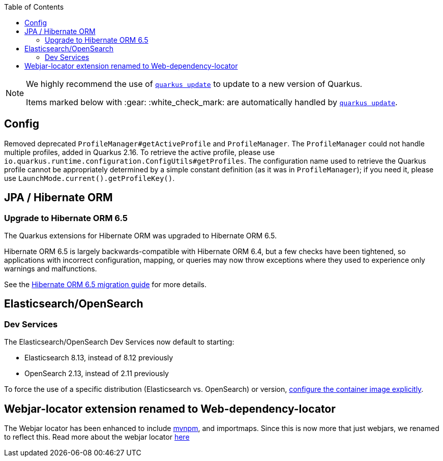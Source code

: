 :toc:

[NOTE]
====
We highly recommend the use of https://quarkus.io/guides/update-quarkus[`quarkus update`] to update to a new version of Quarkus.

Items marked below with :gear: :white_check_mark: are automatically handled by https://quarkus.io/guides/update-quarkus[`quarkus update`].
====

== Config

Removed deprecated `ProfileManager#getActiveProfile` and `ProfileManager`. The `ProfileManager` could not handle multiple profiles, added in Quarkus 2.16. To retrieve the active profile, please use `io.quarkus.runtime.configuration.ConfigUtils#getProfiles`. The configuration name used to retrieve the Quarkus profile cannot be appropriately determined by a simple constant definition (as it was in `ProfileManager`); if you need it, please use `LaunchMode.current().getProfileKey()`.

== JPA / Hibernate ORM

=== Upgrade to Hibernate ORM 6.5

The Quarkus extensions for Hibernate ORM was upgraded to Hibernate ORM 6.5.

Hibernate ORM 6.5 is largely backwards-compatible with Hibernate ORM 6.4, but a few checks have been tightened, so applications with incorrect configuration, mapping, or queries may now throw exceptions where they used to experience only warnings and malfunctions.

See the https://github.com/hibernate/hibernate-orm/blob/6.5/migration-guide.adoc[Hibernate ORM 6.5 migration guide] for more details.

[[elasticsearch-opensearch]]
== Elasticsearch/OpenSearch

[[elasticsearch-opensearch-dev-services]]
=== Dev Services

The Elasticsearch/OpenSearch Dev Services now default to starting:

* Elasticsearch 8.13, instead of 8.12 previously
* OpenSearch 2.13, instead of 2.11 previously

To force the use of a specific distribution (Elasticsearch vs. OpenSearch) or version, https://quarkus.io/guides/elasticsearch-dev-services#configuring-the-image[configure the container image explicitly].

== Webjar-locator extension renamed to Web-dependency-locator

The Webjar locator has been enhanced to include https://mvnpm.org[mvnpm], and importmaps. Since this is now more that just webjars, we renamed to reflect this. Read more about the webjar locator https://quarkus.io/version/main/guides/web-dependency-locator[here]
